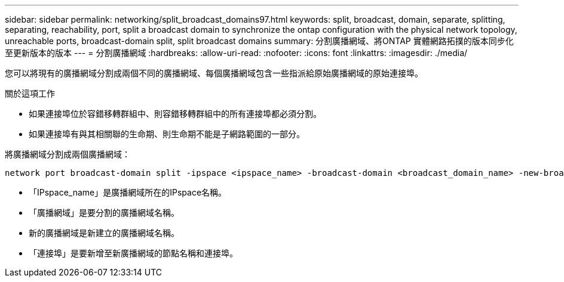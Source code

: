 ---
sidebar: sidebar 
permalink: networking/split_broadcast_domains97.html 
keywords: split, broadcast, domain, separate, splitting, separating, reachability, port, split a broadcast domain to synchronize the ontap configuration with the physical network topology, unreachable ports, broadcast-domain split, split broadcast domains 
summary: 分割廣播網域、將ONTAP 實體網路拓撲的版本同步化至更新版本的版本 
---
= 分割廣播網域
:hardbreaks:
:allow-uri-read: 
:nofooter: 
:icons: font
:linkattrs: 
:imagesdir: ./media/


[role="lead"]
您可以將現有的廣播網域分割成兩個不同的廣播網域、每個廣播網域包含一些指派給原始廣播網域的原始連接埠。

.關於這項工作
* 如果連接埠位於容錯移轉群組中、則容錯移轉群組中的所有連接埠都必須分割。
* 如果連接埠有與其相關聯的生命期、則生命期不能是子網路範圍的一部分。


將廣播網域分割成兩個廣播網域：

....
network port broadcast-domain split -ipspace <ipspace_name> -broadcast-domain <broadcast_domain_name> -new-broadcast-domain <broadcast_domain_name> -ports <node:port,node:port>
....
* 「IPspace_name」是廣播網域所在的IPspace名稱。
* 「廣播網域」是要分割的廣播網域名稱。
* 新的廣播網域是新建立的廣播網域名稱。
* 「連接埠」是要新增至新廣播網域的節點名稱和連接埠。

